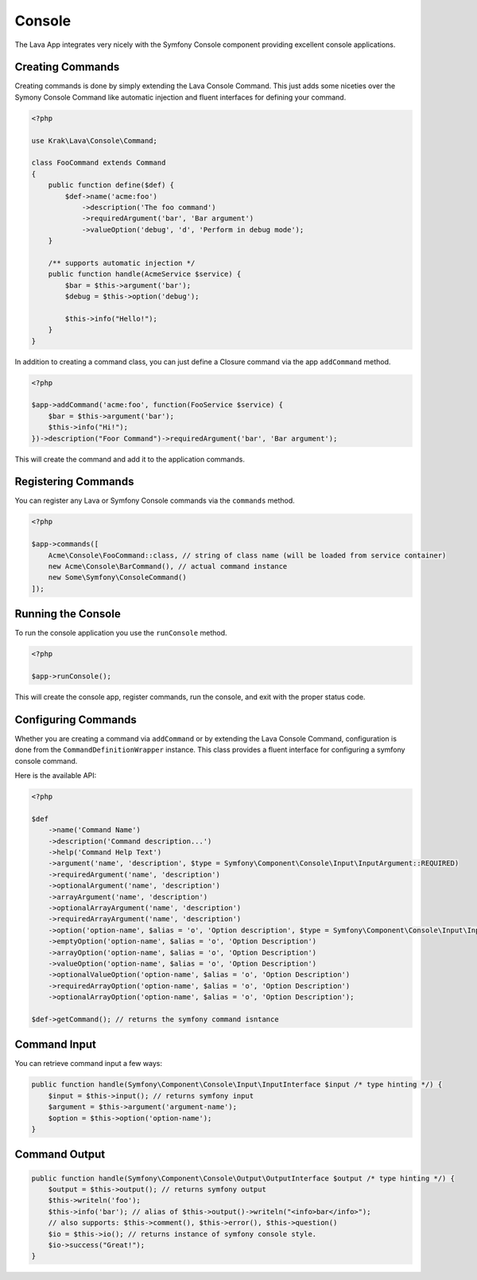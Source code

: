 =======
Console
=======

The Lava App integrates very nicely with the Symfony Console component providing excellent console applications.

Creating Commands
-----------------

Creating commands is done by simply extending the Lava Console Command. This just adds some niceties over the Symony Console Command like automatic injection and fluent interfaces for defining your command.

.. code-block:: php

    <?php

    use Krak\Lava\Console\Command;

    class FooCommand extends Command
    {
        public function define($def) {
            $def->name('acme:foo')
                ->description('The foo command')
                ->requiredArgument('bar', 'Bar argument')
                ->valueOption('debug', 'd', 'Perform in debug mode');
        }

        /** supports automatic injection */
        public function handle(AcmeService $service) {
            $bar = $this->argument('bar');
            $debug = $this->option('debug');

            $this->info("Hello!");
        }
    }

In addition to creating a command class, you can just define a Closure command via the app ``addCommand`` method.

.. code-block:: php

    <?php

    $app->addCommand('acme:foo', function(FooService $service) {
        $bar = $this->argument('bar');
        $this->info("Hi!");
    })->description("Foor Command")->requiredArgument('bar', 'Bar argument');

This will create the command and add it to the application commands.

Registering Commands
--------------------

You can register any Lava or Symfony Console commands via the ``commands`` method.

.. code-block:: php

    <?php

    $app->commands([
        Acme\Console\FooCommand::class, // string of class name (will be loaded from service container)
        new Acme\Console\BarCommand(), // actual command instance
        new Some\Symfony\ConsoleCommand()
    ]);

Running the Console
-------------------

To run the console application you use the ``runConsole`` method.

.. code-block:: php

    <?php

    $app->runConsole();

This will create the console app, register commands, run the console, and exit with the proper status code.

Configuring Commands
--------------------

Whether you are creating a command via ``addCommand`` or by extending the Lava Console Command, configuration is done from the ``CommandDefinitionWrapper`` instance. This class provides a fluent interface for configuring a symfony console command.

Here is the available API:

.. code-block:: php

    <?php

    $def
        ->name('Command Name')
        ->description('Command description...')
        ->help('Command Help Text')
        ->argument('name', 'description', $type = Symfony\Component\Console\Input\InputArgument::REQUIRED)
        ->requiredArgument('name', 'description')
        ->optionalArgument('name', 'description')
        ->arrayArgument('name', 'description')
        ->optionalArrayArgument('name', 'description')
        ->requiredArrayArgument('name', 'description')
        ->option('option-name', $alias = 'o', 'Option description', $type = Symfony\Component\Console\Input\InputOption::VALUE_NONE)
        ->emptyOption('option-name', $alias = 'o', 'Option Description')
        ->arrayOption('option-name', $alias = 'o', 'Option Description')
        ->valueOption('option-name', $alias = 'o', 'Option Description')
        ->optionalValueOption('option-name', $alias = 'o', 'Option Description')
        ->requiredArrayOption('option-name', $alias = 'o', 'Option Description')
        ->optionalArrayOption('option-name', $alias = 'o', 'Option Description');

    $def->getCommand(); // returns the symfony command isntance

Command Input
-------------

You can retrieve command input a few ways:

.. code-block:: php

    public function handle(Symfony\Component\Console\Input\InputInterface $input /* type hinting */) {
        $input = $this->input(); // returns symfony input
        $argument = $this->argument('argument-name');
        $option = $this->option('option-name');
    }

Command Output
--------------

.. code-block:: php

    public function handle(Symfony\Component\Console\Output\OutputInterface $output /* type hinting */) {
        $output = $this->output(); // returns symfony output
        $this->writeln('foo');
        $this->info('bar'); // alias of $this->output()->writeln("<info>bar</info>");
        // also supports: $this->comment(), $this->error(), $this->question()
        $io = $this->io(); // returns instance of symfony console style.
        $io->success("Great!");
    }
